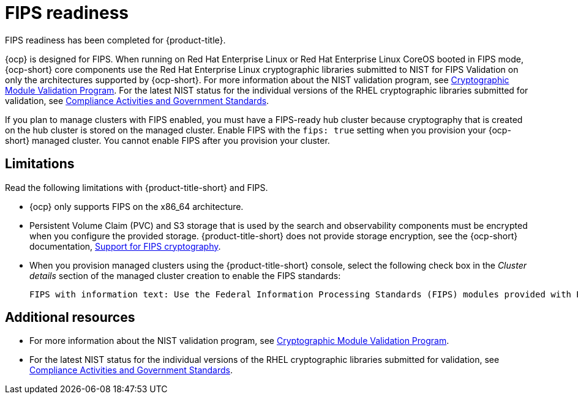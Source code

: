 [#fips-readiness]
= FIPS readiness

FIPS readiness has been completed for {product-title}. 

{ocp} is designed for FIPS. When running on Red Hat Enterprise Linux or Red Hat Enterprise Linux CoreOS booted in FIPS mode, {ocp-short} core components use the Red Hat Enterprise Linux cryptographic libraries submitted to NIST for FIPS Validation on only the architectures supported by {ocp-short}. For more information about the NIST validation program, see link:https://csrc.nist.gov/Projects/cryptographic-module-validation-program/validated-modules[Cryptographic Module Validation Program]. For the latest NIST status for the individual versions of the RHEL cryptographic libraries submitted for validation, see link:https://access.redhat.com/articles/2918071#fips-140-2-and-fips-140-3-2[Compliance Activities and Government Standards].

If you plan to manage clusters with FIPS enabled, you must have a FIPS-ready hub cluster because cryptography that is created on the hub cluster is stored on the managed cluster. Enable FIPS with the `fips: true` setting when you provision your {ocp-short} managed cluster. You cannot enable FIPS after you provision your cluster.

[#fips-limitations]
== Limitations 

Read the following limitations with {product-title-short} and FIPS.

* {ocp} only supports FIPS on the x86_64 architecture. 

* Persistent Volume Claim (PVC) and S3 storage that is used by the search and observability components must be encrypted when you configure the provided storage. {product-title-short} does not provide storage encryption, see the {ocp-short} documentation, link:https://access.redhat.com/documentation/en-us/openshift_container_platform/4.12/html/installing/installing-fips[Support for FIPS cryptography].

* When you provision managed clusters using the {product-title-short} console, select the following check box in the _Cluster details_ section of the managed cluster creation to enable the FIPS standards: 
+
----
FIPS with information text: Use the Federal Information Processing Standards (FIPS) modules provided with Red Hat Enterprise Linux CoreOS instead of the default Kubernetes cryptography suite file before you deploy the new managed cluster.
----

== Additional resources

- For more information about the NIST validation program, see link:https://csrc.nist.gov/Projects/cryptographic-module-validation-program/validated-modules[Cryptographic Module Validation Program]. 

- For the latest NIST status for the individual versions of the RHEL cryptographic libraries submitted for validation, see link:https://access.redhat.com/articles/2918071#fips-140-2-and-fips-140-3-2[Compliance Activities and Government Standards].
